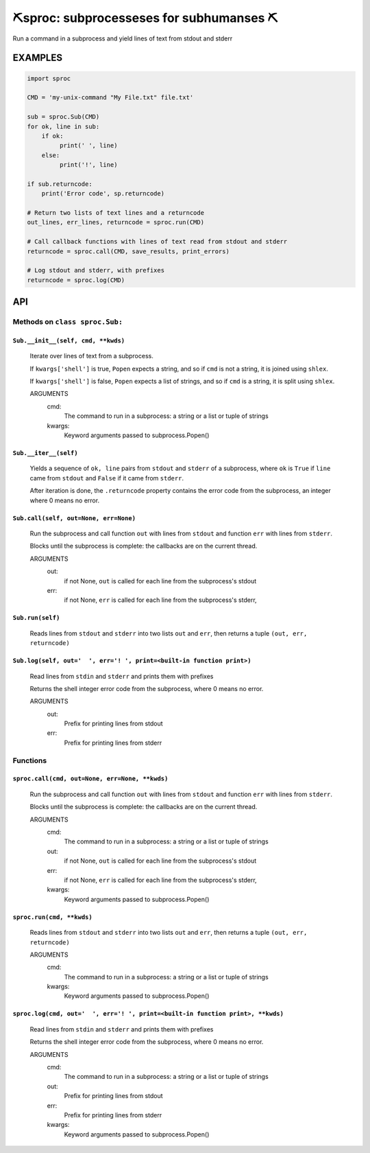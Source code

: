 ##################################################
⛏️sproc: subprocesseses for subhumanses  ⛏
##################################################

Run a command in a subprocess and yield lines of text from stdout and stderr

*********
EXAMPLES
*********

.. code-block:: python

    import sproc

    CMD = 'my-unix-command "My File.txt" file.txt'

    sub = sproc.Sub(CMD)
    for ok, line in sub:
        if ok:
             print(' ', line)
        else:
             print('!', line)

    if sub.returncode:
        print('Error code', sp.returncode)

    # Return two lists of text lines and a returncode
    out_lines, err_lines, returncode = sproc.run(CMD)

    # Call callback functions with lines of text read from stdout and stderr
    returncode = sproc.call(CMD, save_results, print_errors)

    # Log stdout and stderr, with prefixes
    returncode = sproc.log(CMD)

***
API
***

Methods on ``class sproc.Sub:``
===============================

``Sub.__init__(self, cmd, **kwds)``
-----------------------------------

    Iterate over lines of text from a subprocess.

    If ``kwargs['shell']`` is true, ``Popen`` expects a string,
    and so if ``cmd`` is not a string, it is joined using ``shlex``.

    If ``kwargs['shell']`` is false, ``Popen`` expects a list of strings,
    and so if ``cmd`` is a string, it is split using ``shlex``.

    ARGUMENTS
      cmd:
        The command to run in a subprocess: a string or a list or tuple of strings

      kwargs:
        Keyword arguments passed to subprocess.Popen()

``Sub.__iter__(self)``
----------------------

            Yields a sequence of ``ok, line`` pairs from ``stdout`` and ``stderr`` of
            a subprocess, where ``ok`` is ``True`` if ``line`` came from ``stdout``
            and ``False`` if it came from ``stderr``.

            After iteration is done, the ``.returncode`` property contains
            the error code from the subprocess, an integer where 0 means no error.
        

``Sub.call(self, out=None, err=None)``
--------------------------------------

    Run the subprocess and call function ``out`` with lines from
    ``stdout`` and function ``err`` with lines from ``stderr``.

    Blocks until the subprocess is complete: the callbacks are on
    the current thread.

    ARGUMENTS
      out:
        if not None, ``out`` is called for each line from the subprocess's stdout

      err:
        if not None, ``err`` is called for each line from the subprocess's stderr,

``Sub.run(self)``
-----------------

    Reads lines from ``stdout`` and ``stderr`` into two lists ``out`` and ``err``,
    then returns a tuple ``(out, err, returncode)``

``Sub.log(self, out='  ', err='! ', print=<built-in function print>)``
----------------------------------------------------------------------

    Read lines from ``stdin`` and ``stderr`` and prints them with prefixes

    Returns the shell integer error code from the subprocess, where 0 means
    no error.

    ARGUMENTS
      out:
        Prefix for printing lines from stdout

      err:
        Prefix for printing lines from stderr


Functions
=========

``sproc.call(cmd, out=None, err=None, **kwds)``
-----------------------------------------------

    Run the subprocess and call function ``out`` with lines from
    ``stdout`` and function ``err`` with lines from ``stderr``.

    Blocks until the subprocess is complete: the callbacks are on
    the current thread.

    ARGUMENTS
      cmd:
        The command to run in a subprocess: a string or a list or tuple of strings

      out:
        if not None, ``out`` is called for each line from the subprocess's stdout

      err:
        if not None, ``err`` is called for each line from the subprocess's stderr,

      kwargs:
        Keyword arguments passed to subprocess.Popen()


``sproc.run(cmd, **kwds)``
--------------------------

    Reads lines from ``stdout`` and ``stderr`` into two lists ``out`` and ``err``,
    then returns a tuple ``(out, err, returncode)``

    ARGUMENTS
      cmd:
        The command to run in a subprocess: a string or a list or tuple of strings

      kwargs:
        Keyword arguments passed to subprocess.Popen()


``sproc.log(cmd, out='  ', err='! ', print=<built-in function print>, **kwds)``
-------------------------------------------------------------------------------

    Read lines from ``stdin`` and ``stderr`` and prints them with prefixes

    Returns the shell integer error code from the subprocess, where 0 means
    no error.

    ARGUMENTS
      cmd:
        The command to run in a subprocess: a string or a list or tuple of strings

      out:
        Prefix for printing lines from stdout

      err:
        Prefix for printing lines from stderr

      kwargs:
        Keyword arguments passed to subprocess.Popen()